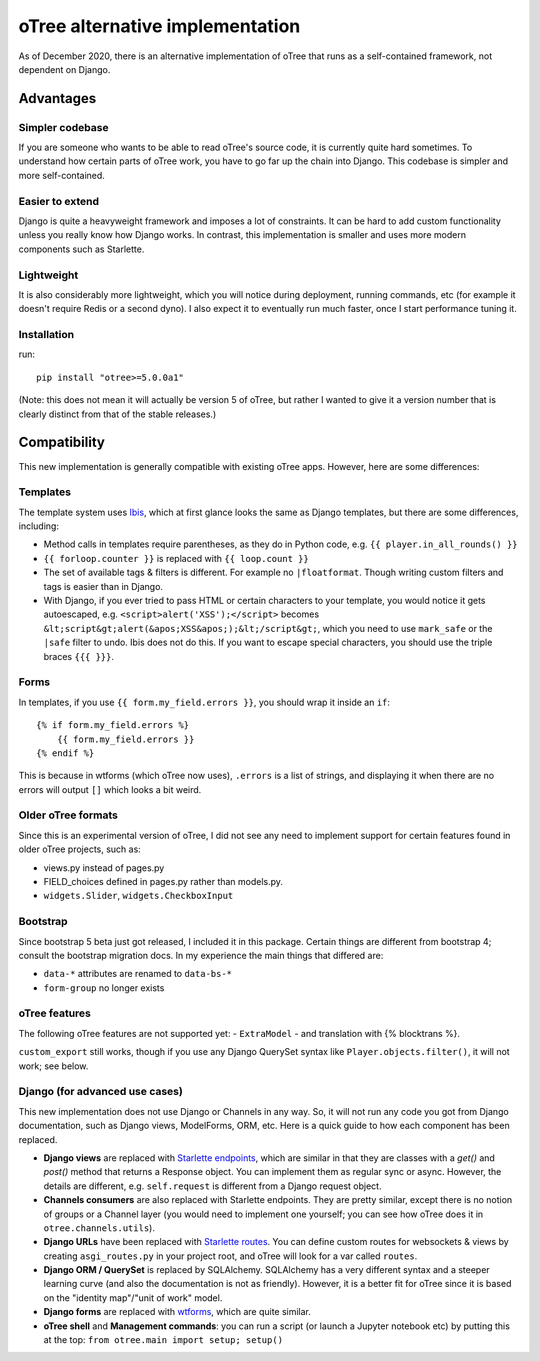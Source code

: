 oTree alternative implementation
================================

As of December 2020, there is an alternative implementation of oTree that runs as a self-contained framework,
not dependent on Django.

Advantages
``````````

Simpler codebase
----------------

If you are someone who wants to be able to read oTree's source code, it is currently quite hard sometimes.
To understand how certain parts of oTree work, you have to go far up the chain into Django.
This codebase is simpler and more self-contained.

Easier to extend
----------------

Django is quite a heavyweight framework and imposes a lot of constraints.
It can be hard to add custom functionality unless you really know how Django works.
In contrast, this implementation is smaller and uses more modern components such as Starlette.

Lightweight
-----------

It is also considerably more lightweight, which you will notice during deployment,
running commands, etc (for example it doesn't require Redis or a second dyno).
I also expect it to eventually run much faster, once I start performance tuning it.

Installation
------------

run::

    pip install "otree>=5.0.0a1"

(Note: this does not mean it will actually be version 5 of oTree, but rather I wanted to give it a version number
that is clearly distinct from that of the stable releases.)

Compatibility
`````````````
This new implementation is generally compatible with existing oTree apps. However, here are some differences:

Templates
---------

The template system uses `Ibis <http://www.dmulholl.com/docs/ibis/master/index.html>`__,
which at first glance looks the same as Django templates, but there are some differences, including:

-   Method calls in templates require parentheses, as they do in Python code, e.g. ``{{ player.in_all_rounds() }}``
-	``{{ forloop.counter }}`` is replaced with ``{{ loop.count }}``
-	The set of available tags & filters is different. For example no ``|floatformat``. Though writing custom filters and tags is easier than in Django.
-   With Django, if you ever tried to pass HTML or certain characters to your template, you would notice it gets autoescaped,
    e.g. ``<script>alert('XSS');</script>`` becomes ``&lt;script&gt;alert(&apos;XSS&apos;);&lt;/script&gt;``,
    which you need to use ``mark_safe`` or the ``|safe`` filter to undo.
    Ibis does not do this. If you want to escape special characters, you should use the triple braces ``{{{ }}}``.

Forms
-----

In templates, if you use ``{{ form.my_field.errors }}``, you should wrap it inside an ``if``::

    {% if form.my_field.errors %}
        {{ form.my_field.errors }}
    {% endif %}

This is because in wtforms (which oTree now uses), ``.errors`` is a list of strings,
and displaying it when there are no errors will output ``[]`` which looks a bit weird.

Older oTree formats
-------------------

Since this is an experimental version of oTree, I did not see any need to implement support for certain features found in older oTree
projects, such as:

-   views.py instead of pages.py
-   FIELD_choices defined in pages.py rather than models.py.
-   ``widgets.Slider``, ``widgets.CheckboxInput``

Bootstrap
---------

Since bootstrap 5 beta just got released, I included it in this package.
Certain things are different from bootstrap 4; consult the bootstrap migration docs.
In my experience the main things that differed are:

-   ``data-*`` attributes are renamed to ``data-bs-*``
-   ``form-group`` no longer exists

oTree features
--------------

The following oTree features are not supported yet:
-   ``ExtraModel``
-   and translation with {% blocktrans %}.

``custom_export`` still works, though if you use any Django QuerySet syntax like ``Player.objects.filter()``,
it will not work; see below.

Django (for advanced use cases)
-------------------------------

This new implementation does not use Django or Channels in any way.
So, it will not run any code you got from Django documentation, such as Django views, ModelForms, ORM, etc.
Here is a quick guide to how each component has been replaced.

-   **Django views** are replaced with `Starlette endpoints <https://www.starlette.io/endpoints/>`__,
    which are similar in that they are classes with a `get()` and `post()` method that returns a Response object.
    You can implement them as regular sync or async.
    However, the details are different, e.g. ``self.request`` is different from a Django request object.
-   **Channels consumers** are also replaced with Starlette endpoints. They are pretty similar, except there is no notion of
    groups or a Channel layer (you would need to implement one yourself; you can see how oTree does it in ``otree.channels.utils``).
-   **Django URLs** have been replaced with `Starlette routes <https://www.starlette.io/routing/>`__.
    You can define custom routes for websockets & views by creating
    ``asgi_routes.py`` in your project root, and oTree will look for a var called ``routes``.
-   **Django ORM / QuerySet** is replaced by SQLAlchemy. SQLAlchemy has a very different syntax and a steeper learning curve
    (and also the documentation is not as friendly). However, it is a better fit for oTree since it is based on the
    "identity map"/"unit of work" model.
-   **Django forms** are replaced with `wtforms <https://wtforms.readthedocs.io/>`__, which are quite similar.
-   **oTree shell** and **Management commands**: you can run a script (or launch a Jupyter notebook etc)
    by putting this at the top: ``from otree.main import setup; setup()``
